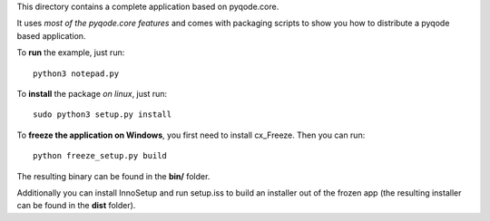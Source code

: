 This directory contains a complete application based on pyqode.core.

It uses *most of the pyqode.core features* and comes with packaging scripts to
show you how to distribute a pyqode based application.

To **run** the example, just run::

    python3 notepad.py


To **install** the package *on linux*, just run::

    sudo python3 setup.py install

To **freeze the application on Windows**, you first need to install cx_Freeze.
Then you can run::

    python freeze_setup.py build

The resulting binary can be found in the **bin/** folder.

Additionally you can install InnoSetup and run setup.iss to build an installer
out of the frozen app (the resulting installer can be found in the **dist**
folder).
